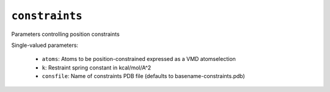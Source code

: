 .. _config_ref tasks md constraints:

``constraints``
===============

Parameters controlling position constraints

Single-valued parameters:

  * ``atoms``: Atoms to be position-constrained expressed as a VMD atomselection

  * ``k``: Restraint spring constant in kcal/mol/A^2

  * ``consfile``: Name of constraints PDB file (defaults to basename-constraints.pdb)



.. raw:: html

   <div class="autogen-footer">
     <p>This page was generated by ycleptic v1.6.2 on 2025-06-26.</p>
   </div>